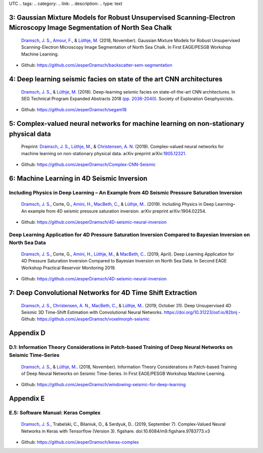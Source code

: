 .. title: Chapters with code .. slug: code .. date: 2021-01-15 10:29:45
UTC .. tags: .. category: .. link: .. description: .. type: text

3: Gaussian Mixture Models for Robust Unsupervised Scanning-Electron Microscopy Image Segmentation of North Sea Chalk
=====================================================================================================================

|image1| |image2| |image3| |image4|

   `Dramsch, J. S. <https://orcid.org/0000-0001-8273-905X>`__, `Amour,
   F. <https://orcid.org/0000-0003-0242-6569>`__, & `Lüthje,
   M. <https://orcid.org/0000-0003-2715-1653>`__ (2018, November).
   Gaussian Mixture Models for Robust Unsupervised Scanning-Electron
   Microscopy Image Segmentation of North Sea Chalk. In First EAGE/PESGB
   Workshop Machine Learning.

-  Github: https://github.com/JesperDramsch/backscatter-sem-segmentation

4: Deep learning seismic facies on state of the art CNN architectures
=====================================================================

|image5| |image6| |image7| |image8|

   `Dramsch, J. S. <https://orcid.org/0000-0001-8273-905X>`__, &
   `Lüthje, M. <https://orcid.org/0000-0003-2715-1653>`__ (2018).
   Deep-learning seismic facies on state-of-the-art CNN architectures.
   In SEG Technical Program Expanded Abstracts 2018
   `(pp. 2036-2040) <https://dramsch.net/assets/files/SEG_expanded_abstract_2018___Deep_learning_seismic_facies_on_state_of_the_art_CNN_architectures.pdf>`__.
   Society of Exploration Geophysicists.

-  Github: https://github.com/JesperDramsch/segam18

5: Complex-valued neural networks for machine learning on non-stationary physical data
======================================================================================

|image9| |image10| |image11|

   Preprint: `Dramsch, J. S. <https://orcid.org/0000-0001-8273-905X>`__,
   `Lüthje, M. <https://orcid.org/0000-0003-2715-1653>`__, &
   `Christensen, A. N. <https://orcid.org/0000-0002-3668-3128>`__
   (2019). Complex-valued neural networks for machine learning on
   non-stationary physical data. arXiv preprint
   arXiv:`1905.12321 <https://arxiv.org/abs/1905.12321>`__.

-  Github: https://github.com/JesperDramsch/Complex-CNN-Seismic

6: Machine Learning in 4D Seismic Inversion
===========================================

Including Physics in Deep Learning – An Example from 4D Seismic Pressure Saturation Inversion
---------------------------------------------------------------------------------------------

|image12| |image13| |image14| |image15|

   `Dramsch, J. S. <https://orcid.org/0000-0001-8273-905X>`__, Corte,
   G., `Amini, H. <https://orcid.org/0000-0001-9588-6374>`__, `MacBeth,
   C. <https://orcid.org/0000-0001-8593-3456>`__, & `Lüthje,
   M. <https://orcid.org/0000-0003-2715-1653>`__. (2019). Including
   Physics in Deep Learning–An example from 4D seismic pressure
   saturation inversion. arXiv preprint arXiv:1904.02254.

-  Github: https://github.com/JesperDramsch/4D-seismic-neural-inversion

Deep Learning Application for 4D Pressure Saturation Inversion Compared to Bayesian Inversion on North Sea Data
---------------------------------------------------------------------------------------------------------------

|image16| |image17| |image18| |image19| |image20|

   `Dramsch, J. S. <https://orcid.org/0000-0001-8273-905X>`__, Corte,
   G., `Amini, H. <https://orcid.org/0000-0001-9588-6374>`__, `Lüthje,
   M. <https://orcid.org/0000-0003-2715-1653>`__, & `MacBeth,
   C. <https://orcid.org/0000-0001-8593-3456>`__. (2019, April). Deep
   Learning Application for 4D Pressure Saturation Inversion Compared to
   Bayesian Inversion on North Sea Data. In Second EAGE Workshop
   Practical Reservoir Monitoring 2019.

-  Github: https://github.com/JesperDramsch/4D-seismic-neural-inversion

7: Deep Convolutional Networks for 4D Time Shift Extraction
===========================================================

|image21| |image22| |image23|

   `Dramsch, J. S. <https://orcid.org/0000-0001-8273-905X>`__,
   `Christensen, A. N. <https://orcid.org/0000-0002-3668-3128>`__,
   `MacBeth, C. <https://orcid.org/0000-0001-8593-3456>`__, & `Lüthje,
   M. <https://orcid.org/0000-0003-2715-1653>`__. (2019, October 31).
   Deep Unsupervised 4D Seismic 3D Time-Shift Estimation with
   Convolutional Neural Networks. https://doi.org/10.31223/osf.io/82bnj
   - Github: https://github.com/JesperDramsch/voxelmorph-seismic

Appendix D
==========

D.1: Information Theory Considerations in Patch-based Training of Deep Neural Networks on Seismic Time-Series
-------------------------------------------------------------------------------------------------------------

|image24| |image25| |image26| |image27|

   `Dramsch, J. S. <https://orcid.org/0000-0001-8273-905X>`__, &
   `Lüthje, M. <https://orcid.org/0000-0003-2715-1653>`__. (2018,
   November). Information Theory Considerations in Patch-based Training
   of Deep Neural Networks on Seismic Time-Series. In First EAGE/PESGB
   Workshop Machine Learning.

-  Github:
   https://github.com/JesperDramsch/windowing-seismic-for-deep-learning

Appendix E
==========

E.5: Software Manual: Keras Complex
-----------------------------------

|Documentation| |PyPI Status| |PyPI Versions| |Build Status| |PyPI
License|

   `Dramsch, J. S. <https://orcid.org/0000-0001-8273-905X>`__,
   Trabelski, C., Bilaniuk, O., & Serdyuk, D.. (2019, September 7).
   Complex-Valued Neural Networks in Keras with Tensorflow (Version 3).
   figshare. doi:10.6084/m9.figshare.9783773.v3

-  Github: https://github.com/JesperDramsch/keras-complex

.. |image1| image:: https://img.shields.io/badge/PDF-Download-important
   :target: papers/2018.2.pdf
.. |image2| image:: https://img.shields.io/github/repo-size/JesperDramsch/backscatter-sem-segmentation
   :target: https://github.com/JesperDramsch/backscatter-sem-segmentation
.. |image3| image:: https://img.shields.io/badge/talk-presentation-informational
   :target: https://doi.org/10.6084/m9.figshare.7421489.v1
.. |image4| image:: https://img.shields.io/badge/license-MIT-green
.. |image5| image:: https://img.shields.io/badge/PDF-Download-important
   :target: papers/2018.4.pdf
.. |image6| image:: https://img.shields.io/github/repo-size/JesperDramsch/segam18
   :target: https://github.com/JesperDramsch/segam18
.. |image7| image:: https://img.shields.io/badge/talk-presentation-informational
   :target: https://doi.org/10.6084/m9.figshare.7301645.v1
.. |image8| image:: https://img.shields.io/badge/license-MIT-green
.. |image9| image:: https://img.shields.io/badge/PDF-Download-important
   :target: papers/2019.1.pdf
.. |image10| image:: https://img.shields.io/github/repo-size/JesperDramsch/Complex-CNN-Seismic
   :target: https://github.com/JesperDramsch/Complex-CNN-Seismic
.. |image11| image:: https://img.shields.io/badge/license-Apache--2.0-green
.. |image12| image:: https://img.shields.io/badge/PDF-Download-important
   :target: papers/2019.3.pdf
.. |image13| image:: https://img.shields.io/github/repo-size/JesperDramsch/4D-seismic-neural-inversion
   :target: https://github.com/JesperDramsch/4D-seismic-neural-inversion
.. |image14| image:: https://img.shields.io/badge/talk-presentation-informational
   :target: https://doi.org/10.6084/m9.figshare.8218421.v1
.. |image15| image:: https://img.shields.io/badge/license-Apache--2.0-green
.. |image16| image:: https://img.shields.io/badge/PDF-Download-important
   :target: papers/2019.2.pdf
.. |image17| image:: https://img.shields.io/github/repo-size/JesperDramsch/4D-seismic-neural-inversion
   :target: https://github.com/JesperDramsch/4D-seismic-neural-inversion
.. |image18| image:: https://img.shields.io/badge/talk-presentation-informational
   :target: https://doi.org/10.6084/m9.figshare.7963775.v1
.. |image19| image:: https://img.shields.io/badge/video-youtube-red
   :target: https://www.youtube.com/watch?v=-5YHV2vdKHo
.. |image20| image:: https://img.shields.io/badge/license-Apache--2.0-green
.. |image21| image:: https://img.shields.io/badge/PDF-Download-important
   :target: papers/2019.5.pdf
.. |image22| image:: https://img.shields.io/github/repo-size/JesperDramsch/voxelmorph-seismic
   :target: https://github.com/JesperDramsch/voxelmorph-seismic
.. |image23| image:: https://img.shields.io/badge/license-GPL--3.0-green
.. |image24| image:: https://img.shields.io/badge/PDF-Download-important
   :target: papers/2018.3.pdf
.. |image25| image:: https://img.shields.io/github/repo-size/JesperDramsch/windowing-seismic-for-deep-learning
   :target: https://github.com/JesperDramsch/windowing-seismic-for-deep-learning
.. |image26| image:: https://img.shields.io/badge/talk-poster-informational
   :target: https://doi.org/10.6084/m9.figshare.7421474.v1
.. |image27| image:: https://img.shields.io/badge/license-MIT-green
.. |Documentation| image:: https://readthedocs.org/projects/keras-complex/badge/?version=latest
   :target: https://keras-complex.readthedocs.io/
.. |PyPI Status| image:: https://img.shields.io/pypi/status/keras-complex.svg
   :target: https://pypi.python.org/pypi/keras-complex
.. |PyPI Versions| image:: https://img.shields.io/pypi/pyversions/keras-complex.svg
   :target: https://pypi.python.org/pypi/keras-complex
.. |Build Status| image:: https://travis-ci.org/JesperDramsch/keras-complex.svg?branch=master
   :target: https://travis-ci.org/JesperDramsch/keras-complex
.. |PyPI License| image:: https://img.shields.io/pypi/l/keras-complex.svg
   :target: LICENSCE.md

